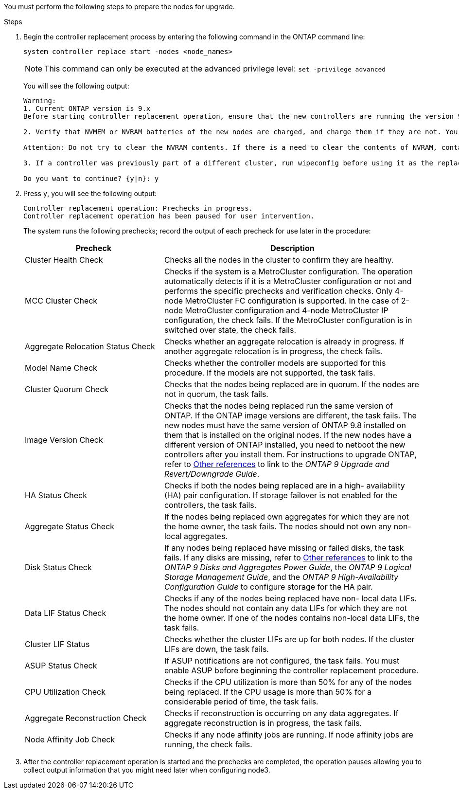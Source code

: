 You must perform the following steps to prepare the nodes for upgrade.

.Steps

. Begin the controller replacement process by entering the following command in the ONTAP command line:
+
`system controller replace start -nodes <node_names>`
+
NOTE: This command can only be executed at the advanced privilege level:
`set -privilege advanced`

+
You will see the following output:
+
....
Warning:
1. Current ONTAP version is 9.x
Before starting controller replacement operation, ensure that the new controllers are running the version 9.x

2. Verify that NVMEM or NVRAM batteries of the new nodes are charged, and charge them if they are not. You need to physically check the new nodes to see if the NVMEM or NVRAM  batteries are charged. You can check the battery status either by connecting to a serial console or using SSH, logging into the Service Processor (SP) or Baseboard Management Controller (BMC) for your system, and use the system sensors to see if the battery has a sufficient charge.

Attention: Do not try to clear the NVRAM contents. If there is a need to clear the contents of NVRAM, contact NetApp technical support.

3. If a controller was previously part of a different cluster, run wipeconfig before using it as the replacement controller.

Do you want to continue? {y|n}: y
....
+
. Press `y`, you will see the following output:
+
....
Controller replacement operation: Prechecks in progress.
Controller replacement operation has been paused for user intervention.
....
+
The system runs the following prechecks; record the output of each precheck for use later in the procedure:
+
[cols="35,65"]
|===
|Precheck |Description

|Cluster Health Check
|Checks all the nodes in the cluster to confirm they are healthy.
|MCC Cluster Check
|Checks if the system is a MetroCluster configuration.
The operation automatically detects if it is a MetroCluster configuration or not and performs the specific prechecks and verification checks.
Only 4-node MetroCluster FC configuration is supported. In the case of 2-node MetroCluster configuration and 4-node MetroCluster IP configuration, the check fails.
If the MetroCluster configuration is in switched over state, the check fails.
|Aggregate Relocation Status Check
|Checks whether an aggregate relocation is already in progress.
If another aggregate relocation is in progress, the check fails.
|Model Name Check
|Checks whether the controller models are supported for this procedure.
If the models are not supported, the task fails.
|Cluster Quorum Check
|Checks that the nodes being replaced are in quorum. If the nodes are not in quorum, the task fails.
|Image Version Check
|Checks that the nodes being replaced run the same version of ONTAP.
If the ONTAP image versions are different, the task fails.
The new nodes must have the same version of ONTAP 9.8 installed on them that is installed on the original nodes. If the new nodes have a different version of ONTAP installed, you need to netboot the new controllers after you install them. For instructions to upgrade ONTAP, refer to link:other_references.html[Other references] to link to the _ONTAP 9 Upgrade and Revert/Downgrade Guide_.
|HA Status Check
|Checks if both the nodes being replaced are in a high- availability (HA) pair configuration.
If storage failover is not enabled for the controllers, the task fails.
|Aggregate Status Check
|If the nodes being replaced own aggregates for which they are not the home owner, the task fails.
The nodes should not own any non-local aggregates.
|Disk Status Check
|If any nodes being replaced have missing or failed disks, the task fails.
If any disks are missing, refer to link:other_references.html[Other references] to link to the _ONTAP 9 Disks and Aggregates Power Guide_, the _ONTAP 9 Logical Storage Management Guide_, and the _ONTAP 9 High-Availability Configuration Guide_ to configure storage for the HA pair.
|Data LIF Status Check
|Checks if any of the nodes being replaced have non- local data LIFs.
The nodes should not contain any data LIFs for which they are not the home owner. If one of the nodes contains non-local data LIFs, the task fails.
|Cluster LIF Status
|Checks whether the cluster LIFs are up for both nodes. If the cluster LIFs are down, the task fails.
|ASUP Status Check
|If ASUP notifications are not configured, the task fails.
You must enable ASUP before beginning the controller replacement procedure.
|CPU Utilization Check
|Checks if the CPU utilization is more than 50% for any of the nodes being replaced.
If the CPU usage is more than 50% for a considerable period of time, the task fails.
|Aggregate Reconstruction Check
|Checks if reconstruction is occurring on any data aggregates.
If aggregate reconstruction is in progress, the task fails.
|Node Affinity Job Check
|Checks if any node affinity jobs are running.
If node affinity jobs are running, the check fails.
|===

. After the controller replacement operation is started and the prechecks are completed,  the operation pauses allowing you to collect output information that you might need later when configuring node3.
